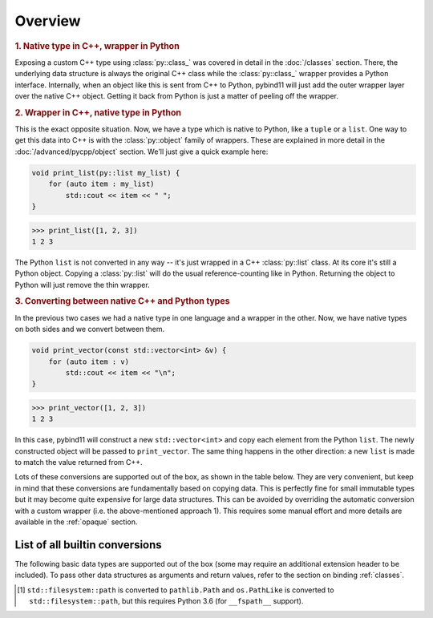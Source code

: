 Overview
########

.. rubric:: 1. Native type in C++, wrapper in Python

Exposing a custom C++ type using :class:`py::class_` was covered in detail
in the :doc:`/classes` section. There, the underlying data structure is
always the original C++ class while the :class:`py::class_` wrapper provides
a Python interface. Internally, when an object like this is sent from C++ to
Python, pybind11 will just add the outer wrapper layer over the native C++
object. Getting it back from Python is just a matter of peeling off the
wrapper.

.. rubric:: 2. Wrapper in C++, native type in Python

This is the exact opposite situation. Now, we have a type which is native to
Python, like a ``tuple`` or a ``list``. One way to get this data into C++ is
with the :class:`py::object` family of wrappers. These are explained in more
detail in the :doc:`/advanced/pycpp/object` section. We'll just give a quick
example here:

.. code-block:: cpp

    void print_list(py::list my_list) {
        for (auto item : my_list)
            std::cout << item << " ";
    }

.. code-block:: pycon

    >>> print_list([1, 2, 3])
    1 2 3

The Python ``list`` is not converted in any way -- it's just wrapped in a C++
:class:`py::list` class. At its core it's still a Python object. Copying a
:class:`py::list` will do the usual reference-counting like in Python.
Returning the object to Python will just remove the thin wrapper.

.. rubric:: 3. Converting between native C++ and Python types

In the previous two cases we had a native type in one language and a wrapper in
the other. Now, we have native types on both sides and we convert between them.

.. code-block:: cpp

    void print_vector(const std::vector<int> &v) {
        for (auto item : v)
            std::cout << item << "\n";
    }

.. code-block:: pycon

    >>> print_vector([1, 2, 3])
    1 2 3

In this case, pybind11 will construct a new ``std::vector<int>`` and copy each
element from the Python ``list``. The newly constructed object will be passed
to ``print_vector``. The same thing happens in the other direction: a new
``list`` is made to match the value returned from C++.

Lots of these conversions are supported out of the box, as shown in the table
below. They are very convenient, but keep in mind that these conversions are
fundamentally based on copying data. This is perfectly fine for small immutable
types but it may become quite expensive for large data structures. This can be
avoided by overriding the automatic conversion with a custom wrapper (i.e. the
above-mentioned approach 1). This requires some manual effort and more details
are available in the :ref:`opaque` section.

.. _conversion_table:

List of all builtin conversions
-------------------------------

The following basic data types are supported out of the box (some may require
an additional extension header to be included). To pass other data structures
as arguments and return values, refer to the section on binding :ref:`classes`.

+------------------------------------+---------------------------+-----------------------------------+
|  Data type                         |  Description              | Header file                       |
+====================================+===========================+===================================+
| ``int8_t``, ``uint8_t``            | 8-bit integers            | :file:`pybind11/pybind11.h`       |
+------------------------------------+---------------------------+-----------------------------------+
| ``int16_t``, ``uint16_t``          | 16-bit integers           | :file:`pybind11/pybind11.h`       |
+------------------------------------+---------------------------+-----------------------------------+
| ``int32_t``, ``uint32_t``          | 32-bit integers           | :file:`pybind11/pybind11.h`       |
+------------------------------------+---------------------------+-----------------------------------+
| ``int64_t``, ``uint64_t``          | 64-bit integers           | :file:`pybind11/pybind11.h`       |
+------------------------------------+---------------------------+-----------------------------------+
| ``ssize_t``, ``size_t``            | Platform-dependent size   | :file:`pybind11/pybind11.h`       |
+------------------------------------+---------------------------+-----------------------------------+
| ``float``, ``double``              | Floating point types      | :file:`pybind11/pybind11.h`       |
+------------------------------------+---------------------------+-----------------------------------+
| ``bool``                           | Two-state Boolean type    | :file:`pybind11/pybind11.h`       |
+------------------------------------+---------------------------+-----------------------------------+
| ``char``                           | Character literal         | :file:`pybind11/pybind11.h`       |
+------------------------------------+---------------------------+-----------------------------------+
| ``char16_t``                       | UTF-16 character literal  | :file:`pybind11/pybind11.h`       |
+------------------------------------+---------------------------+-----------------------------------+
| ``char32_t``                       | UTF-32 character literal  | :file:`pybind11/pybind11.h`       |
+------------------------------------+---------------------------+-----------------------------------+
| ``wchar_t``                        | Wide character literal    | :file:`pybind11/pybind11.h`       |
+------------------------------------+---------------------------+-----------------------------------+
| ``const char *``                   | UTF-8 string literal      | :file:`pybind11/pybind11.h`       |
+------------------------------------+---------------------------+-----------------------------------+
| ``const char16_t *``               | UTF-16 string literal     | :file:`pybind11/pybind11.h`       |
+------------------------------------+---------------------------+-----------------------------------+
| ``const char32_t *``               | UTF-32 string literal     | :file:`pybind11/pybind11.h`       |
+------------------------------------+---------------------------+-----------------------------------+
| ``const wchar_t *``                | Wide string literal       | :file:`pybind11/pybind11.h`       |
+------------------------------------+---------------------------+-----------------------------------+
| ``std::string``                    | STL dynamic UTF-8 string  | :file:`pybind11/pybind11.h`       |
+------------------------------------+---------------------------+-----------------------------------+
| ``std::u16string``                 | STL dynamic UTF-16 string | :file:`pybind11/pybind11.h`       |
+------------------------------------+---------------------------+-----------------------------------+
| ``std::u32string``                 | STL dynamic UTF-32 string | :file:`pybind11/pybind11.h`       |
+------------------------------------+---------------------------+-----------------------------------+
| ``std::wstring``                   | STL dynamic wide string   | :file:`pybind11/pybind11.h`       |
+------------------------------------+---------------------------+-----------------------------------+
| ``std::string_view``,              | STL C++17 string views    | :file:`pybind11/pybind11.h`       |
| ``std::u16string_view``, etc.      |                           |                                   |
+------------------------------------+---------------------------+-----------------------------------+
| ``std::pair<eigenType, matxType>``              | Pair of two custom types  | :file:`pybind11/pybind11.h`       |
+------------------------------------+---------------------------+-----------------------------------+
| ``std::tuple<...>``                | Arbitrary tuple of types  | :file:`pybind11/pybind11.h`       |
+------------------------------------+---------------------------+-----------------------------------+
| ``std::reference_wrapper<...>``    | Reference type wrapper    | :file:`pybind11/pybind11.h`       |
+------------------------------------+---------------------------+-----------------------------------+
| ``std::complex<T>``                | Complex numbers           | :file:`pybind11/complex.h`        |
+------------------------------------+---------------------------+-----------------------------------+
| ``std::array<T, Size>``            | STL static array          | :file:`pybind11/stl.h`            |
+------------------------------------+---------------------------+-----------------------------------+
| ``std::vector<T>``                 | STL dynamic array         | :file:`pybind11/stl.h`            |
+------------------------------------+---------------------------+-----------------------------------+
| ``std::deque<T>``                  | STL double-ended queue    | :file:`pybind11/stl.h`            |
+------------------------------------+---------------------------+-----------------------------------+
| ``std::valarray<T>``               | STL value array           | :file:`pybind11/stl.h`            |
+------------------------------------+---------------------------+-----------------------------------+
| ``std::list<T>``                   | STL linked list           | :file:`pybind11/stl.h`            |
+------------------------------------+---------------------------+-----------------------------------+
| ``std::map<eigenType, matxType>``               | STL ordered map           | :file:`pybind11/stl.h`            |
+------------------------------------+---------------------------+-----------------------------------+
| ``std::unordered_map<eigenType, matxType>``     | STL unordered map         | :file:`pybind11/stl.h`            |
+------------------------------------+---------------------------+-----------------------------------+
| ``std::set<T>``                    | STL ordered set           | :file:`pybind11/stl.h`            |
+------------------------------------+---------------------------+-----------------------------------+
| ``std::unordered_set<T>``          | STL unordered set         | :file:`pybind11/stl.h`            |
+------------------------------------+---------------------------+-----------------------------------+
| ``std::optional<T>``               | STL optional type (C++17) | :file:`pybind11/stl.h`            |
+------------------------------------+---------------------------+-----------------------------------+
| ``std::experimental::optional<T>`` | STL optional type (exp.)  | :file:`pybind11/stl.h`            |
+------------------------------------+---------------------------+-----------------------------------+
| ``std::variant<...>``              | Type-safe union (C++17)   | :file:`pybind11/stl.h`            |
+------------------------------------+---------------------------+-----------------------------------+
| ``std::filesystem::path<T>``       | STL path (C++17) [#]_     | :file:`pybind11/stl/filesystem.h` |
+------------------------------------+---------------------------+-----------------------------------+
| ``std::function<...>``             | STL polymorphic function  | :file:`pybind11/functional.h`     |
+------------------------------------+---------------------------+-----------------------------------+
| ``std::chrono::duration<...>``     | STL time duration         | :file:`pybind11/chrono.h`         |
+------------------------------------+---------------------------+-----------------------------------+
| ``std::chrono::time_point<...>``   | STL date/time             | :file:`pybind11/chrono.h`         |
+------------------------------------+---------------------------+-----------------------------------+
| ``Eigen::Matrix<...>``             | Eigen: dense matrix       | :file:`pybind11/eigen.h`          |
+------------------------------------+---------------------------+-----------------------------------+
| ``Eigen::Map<...>``                | Eigen: mapped memory      | :file:`pybind11/eigen.h`          |
+------------------------------------+---------------------------+-----------------------------------+
| ``Eigen::SparseMatrix<...>``       | Eigen: sparse matrix      | :file:`pybind11/eigen.h`          |
+------------------------------------+---------------------------+-----------------------------------+

.. [#] ``std::filesystem::path`` is converted to ``pathlib.Path`` and
   ``os.PathLike`` is converted to ``std::filesystem::path``, but this requires
   Python 3.6 (for ``__fspath__`` support).
